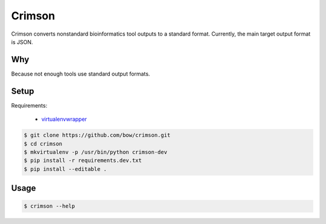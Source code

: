 Crimson
=======

.. image:: https://travis-ci.org/bow/crimson.svg?branch=master
    :target: https://travis-ci.org/bow/crimson

.. image:: https://coveralls.io/repos/bow/crimson/badge.svg?branch=master&service=github
    :target: https://coveralls.io/github/bow/crimson?branch=master


Crimson converts nonstandard bioinformatics tool outputs to a standard format. Currently, the main target output format
is JSON.


Why
---

Because not enough tools use standard output formats.


Setup
-----

Requirements:

    * `virtualenvwrapper <https://virtualenvwrapper.readthedocs.org/en/latest/>`_

.. code-block:: bash

    $ git clone https://github.com/bow/crimson.git
    $ cd crimson
    $ mkvirtualenv -p /usr/bin/python crimson-dev
    $ pip install -r requirements.dev.txt
    $ pip install --editable .


Usage
-----

.. code-block:: bash

    $ crimson --help
